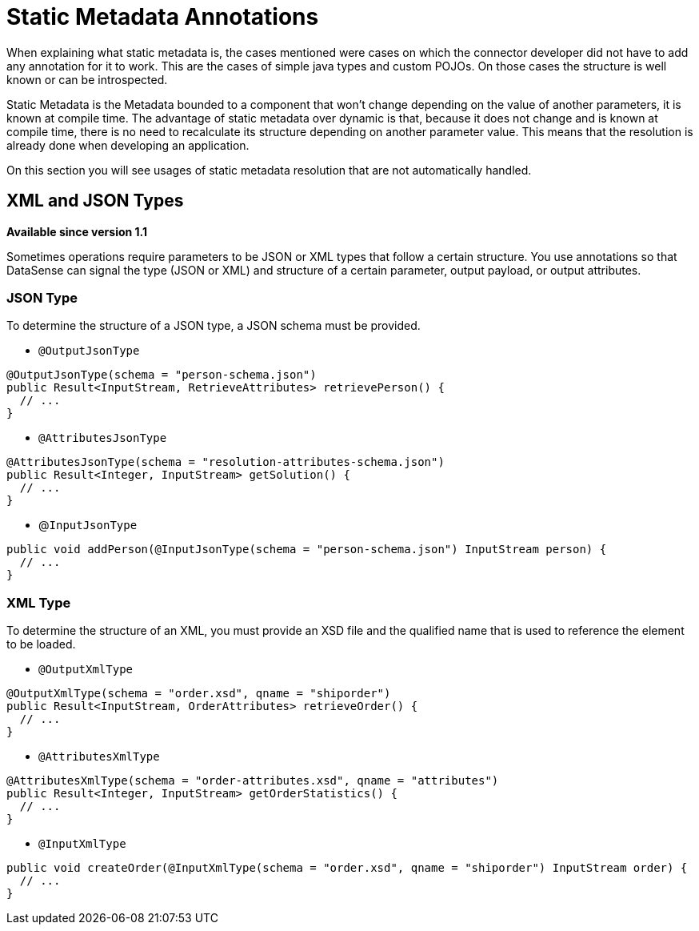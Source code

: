 = Static Metadata Annotations

When explaining what static metadata is, the cases mentioned were cases on which the connector developer
did not have to add any annotation for it to work. This are the cases of simple java types and custom
POJOs. On those cases the structure is well known or can be introspected.

Static Metadata is the Metadata bounded to a component that won't change depending
on the value of another parameters, it is known at compile time. The advantage of static
metadata over dynamic is that, because it does not change and is known at compile
time, there is no need to recalculate its structure depending on another parameter value. This means that
the resolution is already done when developing an application.

On this section you will see usages of static metadata resolution that are not automatically handled.

== XML and JSON Types

*Available since version 1.1*

Sometimes operations require parameters to be JSON or XML types that follow a certain structure. You use annotations so that 
DataSense can signal the type (JSON or XML) and structure of a certain parameter, output payload, or output attributes.

=== JSON Type

To determine the structure of a JSON type, a JSON schema must be provided.

* `@OutputJsonType`

[source, java, linenums]
----
@OutputJsonType(schema = "person-schema.json")
public Result<InputStream, RetrieveAttributes> retrievePerson() {
  // ...
}
----

* `@AttributesJsonType`

[source, java, linenums]
----
@AttributesJsonType(schema = "resolution-attributes-schema.json")
public Result<Integer, InputStream> getSolution() {
  // ...
}
----

* @`InputJsonType`

[source, java, linenums]
----
public void addPerson(@InputJsonType(schema = "person-schema.json") InputStream person) {
  // ...
}
----


=== XML Type

To determine the structure of an XML, you must provide an XSD file and the qualified name
that is used to reference the element to be loaded.

* `@OutputXmlType`

[source, java, linenums]
----
@OutputXmlType(schema = "order.xsd", qname = "shiporder")
public Result<InputStream, OrderAttributes> retrieveOrder() {
  // ...
}
----

* `@AttributesXmlType`

[source, java, linenums]
----
@AttributesXmlType(schema = "order-attributes.xsd", qname = "attributes")
public Result<Integer, InputStream> getOrderStatistics() {
  // ...
}
----

* `@InputXmlType`

[source, java, linenums]
----
public void createOrder(@InputXmlType(schema = "order.xsd", qname = "shiporder") InputStream order) {
  // ...
}
----
